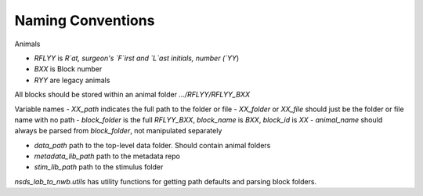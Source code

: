 .. nsds_lab_to_nwb

==================
Naming Conventions
==================

Animals

- `RFLYY` is `R`at, surgeon's `F`irst and `L`ast initials, number (`YY`)
- `BXX` is Block number
- `RYY` are legacy animals

All blocks should be stored within an animal folder `.../RFLYY/RFLYY_BXX`

Variable names
- `XX_path` indicates the full path to the folder or file
- `XX_folder` or `XX_file` should just be the folder or file name with no path
- `block_folder` is the full `RFLYY_BXX`, `block_name` is `BXX`, `block_id` is `XX`
- `animal_name` should always be parsed from `block_folder`, not manipulated separately

- `data_path` path to the top-level data folder. Should contain animal folders
- `metadata_lib_path` path to the metadata repo
- `stim_lib_path` path to the stimulus folder

`nsds_lab_to_nwb.utils` has utility functions for getting path defaults and parsing block folders.
